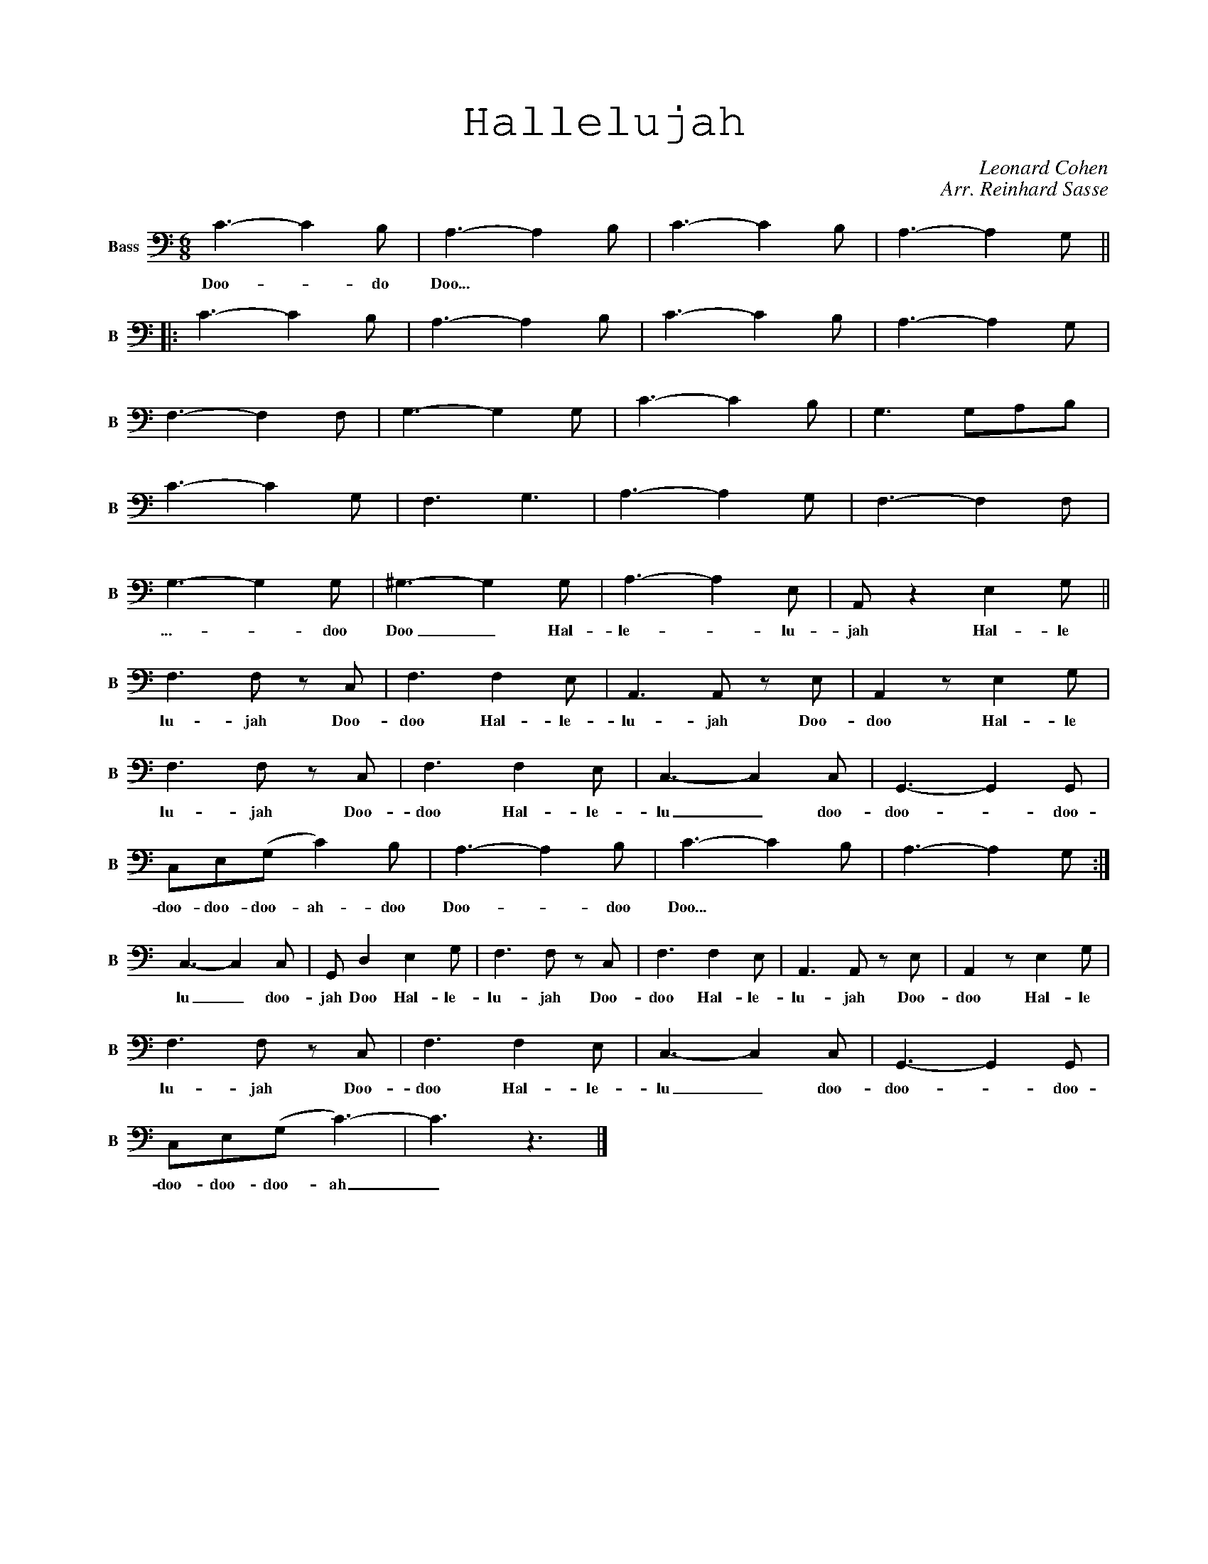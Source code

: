 X:1%%titlefont Chalkboard 32%%annotationfont Chalkboard 16
%%staves S A T B %Partitur
%%score S %Sopran scale=0.75
%%score A %Alt scale=0.67 barsperstaff=4
%%score T %Tenor scale=0.75 barsperstaff=4
%%score B %Bass scale=0.75 barsperstaff=4
T:Hallelujah
C:Leonard Cohen
C:Arr. Reinhard Sasse
M:6/8
K:Cmaj%%scale 0.62
V:S nm=Sopran snm=S"^Intro"z2Gc2c|z2Gc2c|z2Gc2c|z2Gc2c||w:Doo-doo-do Doo...
|:"^Verse"z2Gc2c|z2Gc2c|z2Gc2c|z2Gc2c|
z2Gc2c|z2Gc2B|z2Gc2c|z2GB2A|
z2Gc2c|z2GB2B|z2Ac2c|z2Ad2c|z2Bd2d|z2Be2d|d2c-c2z|z3E2G||w:...-doo-do Doo Hal-le-lu-jah_ Hal-le"^Refrain"A3Az2|z3A2G|E3Ez2|z3E2G|w:lu-jah Hal-le-lu-jah Hal-leA3Az2|z3A2G|[1-4(E3-EFE|D3-D2C)|w:lu-jah Hal-le-lu-______Cz Gc2c|z2 Gc2c|z2Gc2c|z2Gc2c:|w:jah Doo-doo-doo Doo-doo-doo Doo...[5(E3-EFE)|D2zE2G|A3Az2|z3A2G|w:lu-___jah Hal-le-lu-jah Hal-le-lu-jah Hal-leE3Ez2|z3E2G|A3Az2|z3A2G|w:lu-jah Hal-le-lu-jah Hal-le-(E3-EFE|D3-D2C)|Cz Gc2c-|c3z3|]w:lu-______jah doo-doo-doo_
V:A nm=Alt snm=AzEG- G G2|zEG- GG2|zEG- G G2|zEG- GG2||w:Doo-doo-_do Doo...|:zEG- G G2|zEG- GG2|zEG- G G2|zEG- GG2|
zFG- G G2|zFG- G G2|zEG- G G2|zFG- GGF|
zEG- G G2|zFG- G G2|zEA- A A2|zFA- AA2|zFB- B(AG)|zEB- BcB|(BA)E AED|Cz2CD2||w:...-doo-_doo_ Doo-doo_ Hal-le-lu-_jah Doo-doo-doo Doo Hal-le-F2C FC2|zA,C FCD|C2A, CA,2|z2A, CD2|w:lu-doo-jah-doo Doo-doo Ha-doo-le-lu-doo-jah-doo Doo Hal-leF2C FC2|zA,C FCD|[1-4C2G, (CDC|B,2)G, B,(G,A,|w:lu-doo-jah-doo Doo-doo Ha-doo-le-lu-doo-doo-___ doo-doo-doo-_G,)C2EG2|zEG- GG2|zEG- G G2|zEG- GG2:|w:_jah Doo-doo Doo-doo-_do Doo...[5C2G, (CDC)|B,2zCD2|F2C FC2|zA,C FCD|C2A, CA,2|z2A, CD2|w:lu-doo-doo-__jah Hal-le- lu-doo-jah-doo Doo-doo Ha-doo-le-lu-doo-jah-doo Doo Hal-leF2C FC2|zA,C FCD|C2G, (CDC|B,2)G, B,(G,A,|w:lu-doo-jah-doo Doo-doo Ha-doo-le-lu-doo-doo-___ doo-doo-doo-_G,)C2E(G2|E3)z3|]w:_jah Doo-doo_
V:T nm=Tenor snm=Tce2-e2e|Ae2-e2e|ce2-e2e|Ae2-e2e||w:Doo-doo-_do Doo...|:ce2-e2e|Ae2-e2e|ce2-e2e|Ae2-e2e|cf2-f2f|df2-f2f|ce2-e2e|df2-fed|ce2-e2e|cf2-f2e|Ae2-e2e|cf2-f2e|df2-f2e|de2-e2e|Ac2-c2B|Az2AB2||w:...-doo_do Doo-doo-_do Hal-le-_lu-jah Hal-le-cA2cz A|FA2c2B|AE2Az2|zE2AB2|w:lu-doo-jah Doo-doo-doo Hal-le-lu-doo-jah Doo Hal-le-cA2cz A|FA2c2A|[1-4G(E2G)G2-|G(D2E2)F|w:lu-doo-jah Doo-doo-doo Hal-le-lu-doo-_doo-_doo-_doo-jah(E2c2)ze|Ae2-e2e|ce2-e2e|Ae2-e2e:|w:jah_ ...doo Doo-doo-_doo Doo...[5G(E2G)G2|Gz G AB2|cA2cz A|FA2c2B|AE2Az2|zE2AB2|w:lu-doo-_doo-jah Doo Hal-le-lu-doo-jah Doo-doo-doo Hal-le-lu-doo-jah Doo Hal-le-cA2cz A|FA2c2A|G(E2G)G2-|G(D2E2)F|w:lu-doo-jah Doo-doo-doo Hal-le-lu-doo-_doo-_doo-_doo-jah(E2c2) z e|c3z3|]w:jah_ Doo-doo
V:B nm=Bass snm=BC3-C2B,|A,3-A,2B,|C3-C2B,|A,3-A,2G,||w:Doo-_do Doo...
|:C3-C2B,|A,3-A,2B,|C3-C2B,|A,3-A,2G,|
F,3-F,2F,|G,3-G,2G,|C3-C2B,|G,3G,A,B,|
C3-C2G,|F,3G,3|A,3-A,2G,|F,3-F,2F,|G,3-G,2G,|^G,3-G,2G,|A,3-A,2E,|A,,z2E,2G,||w:...-_doo Doo_ Hal-le-_lu-jah Hal-leF,3F, zC,|F,3F,2E,|A,,3A,,z E,|A,,2zE,2G,|w:lu-jah Doo-doo Hal-le-lu-jah Doo-doo Hal-leF,3F, zC,|F,3F,2E,|[1-4C,3-C,2C,|G,,3-G,,2G,,|w:lu-jah Doo-doo Hal-le-lu_doo-doo-_doo-C,E,(G,C2)B,|A,3-A,2B,|C3-C2B,|A,3-A,2G,:|w:doo-doo-doo-ah-doo Doo-_doo Doo...[5C,3-C,2C,|G,,D,2E,2G,|F,3F, zC,|F,3F,2E,|A,,3A,,z E,|A,,2zE,2G,|w:lu_doo-jah Doo Hal-le-lu-jah Doo-doo Hal-le-lu-jah Doo-doo Hal-leF,3F, zC,|F,3F,2E,|C,3-C,2C,|G,,3-G,,2G,,|w:lu-jah Doo-doo Hal-le-lu_doo-doo-_doo-C,E,(G,C3-)|C3z3|]w:doo-doo-doo-ah_